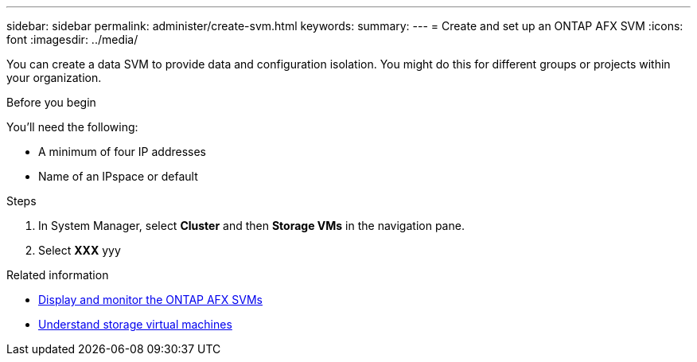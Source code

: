 ---
sidebar: sidebar
permalink: administer/create-svm.html
keywords: 
summary: 
---
= Create and set up an ONTAP AFX SVM
:icons: font
:imagesdir: ../media/

[.lead]
You can create a data SVM to provide data and configuration isolation. You might do this for different groups or projects within your organization.

.Before you begin

You'll need the following:

* A minimum of four IP addresses
* Name of an IPspace or default

.Steps

. In System Manager, select *Cluster* and then *Storage VMs* in the navigation pane.
. Select *XXX* yyy

.Related information

* link:../administer/display-svm.html[Display and monitor the ONTAP AFX SVMs]
* link:../get-started/prepare-cluster-svm-admin.html[Understand storage virtual machines]
